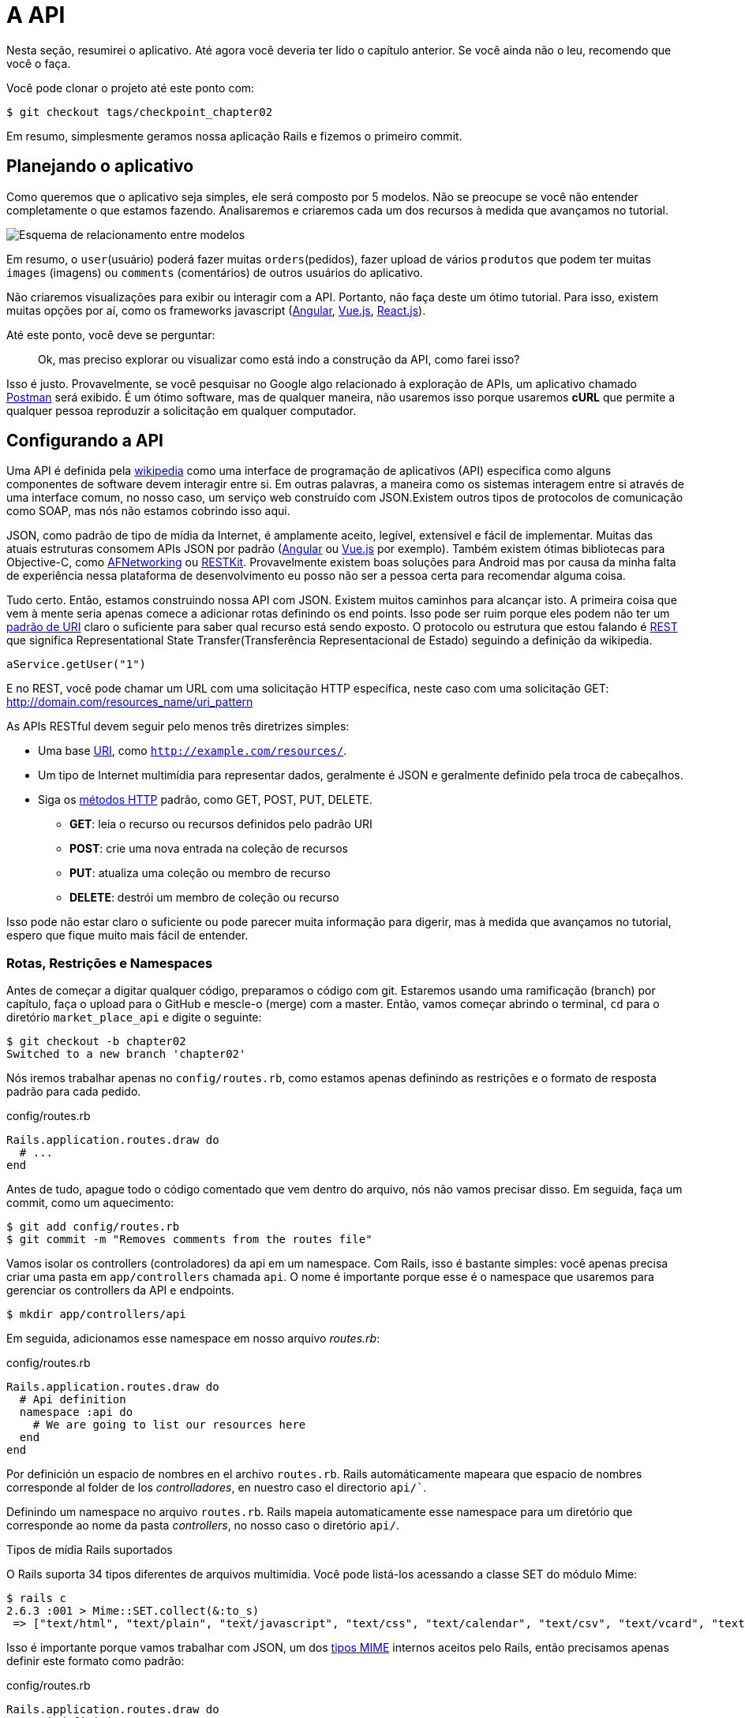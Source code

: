 [#chapter02-api]
= A API

Nesta seção, resumirei o aplicativo. Até agora você deveria ter lido o capítulo anterior. Se você ainda não o leu, recomendo que você o faça.

Você pode clonar o projeto até este ponto com:

[source,bash]
----
$ git checkout tags/checkpoint_chapter02
----

Em resumo, simplesmente geramos nossa aplicação Rails e fizemos o primeiro commit.

== Planejando o aplicativo

Como queremos que o aplicativo seja simples, ele será composto por 5 modelos. Não se preocupe se você não entender completamente o que estamos fazendo. Analisaremos e criaremos cada um dos recursos à medida que avançamos no tutorial.

image:data_model.png[Esquema de relacionamento entre modelos]

Em resumo, o `user`(usuário) poderá fazer muitas `orders`(pedidos), fazer upload de vários `produtos` que podem ter muitas `images` (imagens) ou `comments` (comentários) de outros usuários do aplicativo.

Não criaremos visualizações para exibir ou interagir com a API. Portanto, não faça deste um ótimo tutorial. Para isso, existem muitas opções por aí, como os frameworks javascript (https://angularjs.org/[Angular], https://vuejs.org/[Vue.js], https://reactjs.org/[React.js]).


Até este ponto, você deve se perguntar:

> Ok, mas preciso explorar ou visualizar como está indo a construção da API, como farei isso?

Isso é justo. Provavelmente, se você pesquisar no Google algo relacionado à exploração de APIs, um aplicativo chamado https://www.getpostman.com/[Postman] será exibido. É um ótimo software, mas de qualquer maneira, não usaremos isso porque usaremos *cURL* que permite a qualquer pessoa reproduzir a solicitação em qualquer computador.

== Configurando a API

Uma API é definida pela http://en.wikipedia.org/wiki/Application_programming_interface[wikipedia] como uma interface de programação de aplicativos (API) especifica como alguns componentes de software devem interagir entre si. Em outras palavras, a maneira como os sistemas interagem entre si através de uma interface comum, no nosso caso, um serviço web construído com JSON.Existem outros tipos de protocolos de comunicação como SOAP, mas nós não estamos cobrindo isso aqui.

JSON, como padrão de tipo de mídia da Internet, é amplamente aceito, legível, extensível e fácil de implementar. Muitas das atuais estruturas consomem APIs JSON por padrão (https://angularjs.org/[Angular] ou https://vuejs.org/[Vue.js] por exemplo). Também existem ótimas bibliotecas para Objective-C, como https://github.com/AFNetworking/AFNetworking[AFNetworking] ou http://restkit.org/[RESTKit]. Provavelmente existem boas soluções para Android mas por causa da minha falta de experiência nessa plataforma de desenvolvimento eu posso não ser a pessoa certa para recomendar alguma coisa.

Tudo certo. Então, estamos construindo nossa API com JSON. Existem muitos caminhos para alcançar isto. A primeira coisa que vem à mente seria apenas comece a adicionar rotas definindo os end points. Isso pode ser ruim porque eles podem não ter um http://www.w3.org/2005/Incubator/wcl/matching.html[padrão de URI] claro o suficiente para saber qual recurso está sendo exposto. O protocolo ou estrutura que estou falando é http://en.wikipedia.org/wiki/Representational_state_transfer[REST] que significa Representational State Transfer(Transferência Representacional de Estado) seguindo a definição da wikipedia.

[source,soap]
----
aService.getUser("1")
----

E no REST, você pode chamar um URL com uma solicitação HTTP específica, neste caso com uma solicitação GET: <http://domain.com/resources_name/uri_pattern>

As APIs RESTful devem seguir pelo menos três diretrizes simples:

* Uma base http://en.wikipedia.org/wiki/Uniform_resource_identifier[URI], como `http://example.com/resources/`.
* Um tipo de Internet multimídia para representar dados, geralmente é JSON e geralmente definido pela troca de cabeçalhos.
* Siga os http://en.wikipedia.org/wiki/HTTP_method#Request_methods[métodos HTTP] padrão, como GET, POST, PUT, DELETE.
** *GET*: leia o recurso ou recursos definidos pelo padrão URI
** *POST*: crie uma nova entrada na coleção de recursos
** *PUT*: atualiza uma coleção ou membro de recurso
** *DELETE*: destrói um membro de coleção ou recurso

Isso pode não estar claro o suficiente ou pode parecer muita informação para digerir, mas à medida que avançamos no tutorial, espero que fique muito mais fácil de entender.

=== Rotas, Restrições e Namespaces

Antes de começar a digitar qualquer código, preparamos o código com git. Estaremos usando uma ramificação (branch) por capítulo, faça o upload para o GitHub e mescle-o (merge) com a master. Então, vamos começar abrindo o terminal, `cd` para o diretório `market_place_api` e digite o seguinte:

[source,bash]
----
$ git checkout -b chapter02
Switched to a new branch 'chapter02'
----

Nós iremos trabalhar apenas no `config/routes.rb`, como estamos apenas definindo as restrições e o formato de resposta padrão para cada pedido.

[source,ruby]
.config/routes.rb
----
Rails.application.routes.draw do
  # ...
end
----

Antes de tudo, apague todo o código comentado que vem dentro do arquivo, nós não vamos precisar disso. Em seguida, faça um commit, como um aquecimento:

[source,bash]
----
$ git add config/routes.rb
$ git commit -m "Removes comments from the routes file"
----

Vamos isolar os controllers (controladores) da api em um namespace. Com Rails, isso é bastante simples: você apenas precisa criar uma pasta em `app/controllers` chamada `api`. O nome é importante porque esse é o namespace que usaremos para gerenciar os controllers da API e endpoints.

[source,bash]
----
$ mkdir app/controllers/api
----

Em seguida, adicionamos esse namespace em nosso arquivo _routes.rb_:

[source,ruby]
.config/routes.rb
----
Rails.application.routes.draw do
  # Api definition
  namespace :api do
    # We are going to list our resources here
  end
end
----

Por definición un espacio de nombres en el archivo `routes.rb`. Rails automáticamente mapeara que espacio de nombres corresponde al folder de los _controlladores_, en nuestro caso el directorio `api/``.

Definindo um namespace no arquivo `routes.rb`. Rails mapeia automaticamente esse namespace para um diretório que corresponde ao nome
da pasta _controllers_, no nosso caso o diretório `api/`.

.Tipos de mídia Rails suportados
****
O Rails suporta 34 tipos diferentes de arquivos multimídia. Você pode listá-los acessando a classe SET do módulo Mime:

[source,bash]
----
$ rails c
2.6.3 :001 > Mime::SET.collect(&:to_s)
 => ["text/html", "text/plain", "text/javascript", "text/css", "text/calendar", "text/csv", "text/vcard", "text/vtt", "image/png", "image/jpeg", "image/gif", "image/bmp", "image/tiff", "image/svg+xml", "video/mpeg", "audio/mpeg", "audio/ogg", "audio/aac", "video/webm", "video/mp4", "font/otf", "font/ttf", "font/woff", "font/woff2", "application/xml", "application/rss+xml", "application/atom+xml", "application/x-yaml", "multipart/form-data", "application/x-www-form-urlencoded", "application/json", "application/pdf", "application/zip", "application/gzip"]
----
****

Isso é importante porque vamos trabalhar com JSON, um dos http://en.wikipedia.org/wiki/Internet_media_type[tipos MIME] internos aceitos pelo Rails, então precisamos apenas definir este formato como padrão:

[source,ruby]
.config/routes.rb
----
Rails.application.routes.draw do
  # Api definition
  namespace :api, defaults: { format: :json }  do
    # We are going to list our resources here
  end
end
----

Até este momento, não fizemos nada louco. O que queremos gerar é uma _base_uri_ que inclui a versão da API. Mas vamos fazer um commit antes de ir para a próxima seção:

[source,bash]
----
$ git add config/routes.rb
$ git commit -m "Set the routes constraints for the api"
----

== Controle de versão da API

Neste ponto, devemos ter um bom mapeamento de rotas usando um namespace.
Seu arquivo `routes.rb` deve ficar assim:

[source,ruby]
.config/routes.rb
----
Rails.application.routes.draw do
  # Api definition
  namespace :api, defaults: { format: :json }  do
    # We are going to list our resources here
  end
end
----

Agora é hora de configurar outras constraints (restrições) para controle de versão. Você deve se importar em versionar sua aplicação desde inicio, pois isso dará uma estrutura melhor à sua api, e quando precisam ser feitas mudanças, você pode dar aos desenvolvedores que estão consumindo sua API a oportunidade de se adaptar aos novos recursos enquanto os antigos estão sendo preteridos. Existe um excelente http://railscasts.com/episodes/350-rest-api-versioning[railscast] explicando isso.

Para definir a versão da API, primeiro precisamos adicionar outro
diretório sob a `api` que criamos:

[source,bash]
----
$ mkdir app/controllers/api/v1
----

Dessa forma, podemos nomear nossa API em diferentes versões com muita facilidade, agora só precisamos adicionar o código necessário ao arquivo `routes.rb`:

[source,ruby]
.config/routes.rb
----
Rails.application.routes.draw do
  # Api definition
  namespace :api, defaults: { format: :json }  do
    namespace :v1 do
      # We are going to list our resources here
    end
  end
end
----

Nesse ponto, a API agora tem um escopo definido pela URL. Por exemplo, com a configuração atual, um endpoint para recuperar um produto seria algo como: <http://localhost:3000/v1/products/1>

.Patrones Comunes del API
****

Você pode encontrar muitas abordagens para configurar a _base_uri_ ao criar uma API seguindo padrões diferentes, assumindo que estamos fazendo versionamento na nossa API:

* `api.example.com/`: Na minha opinião, este é o caminho a seguir, oferece uma melhor interface e isolamento e, a longo prazo, pode ajudá-lo a http://www.makeuseof.com/tag/optimize-your-dns-for-faster-internet/[escalar rápidamente]
* `example.com/api/`: esse padrão é muito comum e atualmente é um bom caminho a percorrer quando você não deseja colocar sua API em um subdomínio no namespace.
* `example.com/api/v1`: Parece uma boa ideia, colocar a versão da API através da URL, parece um padrão descritivo, mas esse formulário obriga a incluir a URL em todas as solicitações, portanto, se você decidir alterar esse padrão se torna um problema de manutenção a longo prazo.

Aqui estão algumas práticas na criação de uma API que recomendam não versionar a API por meio da URL. É verdade. O desenvolvedor não deve saber a versão que você está usando. Em termos de simplicidade, decidi deixar esta convenção, que podemos aplicar em uma segunda fase.
****

É hora de fazer _commit_:

[source,bash]
----
$ git commit -am "Set the versioning namespaces for API"
----

Estamos no final do capítulo. Portanto, é hora de aplicar nossas modificações a branch master, fazendo um _merge_. Para fazer isso, mudamos para branch `master` e fazemos _merge_ do `chapter02`:

[source,bash]
----
$ git checkout master
$ git merge chapter02
----

== Conclusão

Já foi um longo caminho, eu sei, mas você conseguiu, não desista, isso é
apenas nosso pequeno passo para algo grande, então continue assim. Enquanto isso, e se você estiver curioso, existem algumas gems que lidam com tipos de configurações:

* https://github.com/Sutto/rocket_pants[RocketPants]
* https://github.com/bploetz/versionist[Versionist]

Não abordarei isso neste livro, pois estamos tentando aprender como implementar esse tipo de funcionalidade, mas é bom saber. Aliás, o código até o momento esta https://github.com/madeindjs/market_place_api_6/releases/tag/checkpoint_chapter[aqui].
